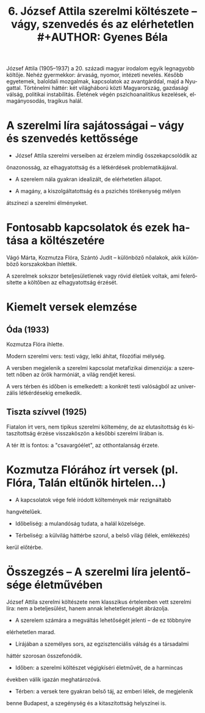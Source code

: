 #+TITLE: 6. József Attila szerelmi költészete -- vágy, szenvedés és az elérhetetlen #+AUTHOR: Gyenes Béla
#+LANGUAGE: hu
#+CATEGORY: hu_irodalom

József Attila (1905--1937) a 20. századi magyar irodalom egyik
legnagyobb költője. Nehéz gyermekkor: árvaság, nyomor, intézeti nevelés. Később egyetemek, baloldali mozgalmak, kapcsolatok az avantgárddal, majd
a Nyugattal. Történelmi háttér: két világháború közti Magyarország, gazdasági válság,
politikai instabilitás. Életének végén pszichoanalitikus kezelések, elmagányosodás, tragikus
halál.

* A szerelmi líra sajátosságai -- vágy és szenvedés kettőssége
:PROPERTIES:
:CUSTOM_ID: a-szerelmi-líra-sajátosságai-vágy-és-szenvedés-kettőssége
:END:
- József Attila szerelmi verseiben az érzelem mindig összekapcsolódik az
önazonosság, az elhagyatottság és a létkérdések problematikájával.

- A szerelem nála gyakran idealizált, de elérhetetlen állapot.

- A magány, a kiszolgáltatottság és a pszichés törékenység mélyen
átszínezi a szerelmi élményeket.

* Fontosabb kapcsolatok és ezek hatása a költészetére
:PROPERTIES:
:CUSTOM_ID: fontosabb-kapcsolatok-és-ezek-hatása-a-költészetére
:END:
Vágó Márta, Kozmutza Flóra, Szántó Judit -- különböző nőalakok, akik
különböző korszakokban ihlették.

A szerelmek sokszor beteljesületlenek vagy rövid életűek voltak, ami
felerősítette a költőben az elhagyatottság érzését.

* Kiemelt versek elemzése
:PROPERTIES:
:CUSTOM_ID: kiemelt-versek-elemzése
:END:
** Óda (1933)
:PROPERTIES:
:CUSTOM_ID: óda-1933
:END:
Kozmutza Flóra ihlette.

Modern szerelmi vers: testi vágy, lelki áhítat, filozófiai mélység.

A versben megjelenik a szerelmi kapcsolat metafizikai dimenziója: a
szeretett nőben az örök harmóniát, a világ rendjét keresi.

A vers térben és időben is emelkedett: a konkrét testi valóságból az
univerzális létkérdésekig emelkedik.

** Tiszta szívvel (1925)
:PROPERTIES:
:CUSTOM_ID: tiszta-szívvel-1925
:END:
Fiatalon írt vers, nem tipikus szerelmi költemény, de az elutasítottság
és kitaszítottság érzése visszaköszön a későbbi szerelmi lírában is.

A tér itt is fontos: a "csavargóélet", az otthontalanság érzete.

* Kozmutza Flórához írt versek (pl. Flóra, Talán eltűnök hirtelen...)
:PROPERTIES:
:CUSTOM_ID: kozmutza-flórához-írt-versek-pl.-flóra-talán-eltűnök-hirtelen...
:END:
- A kapcsolatok vége felé íródott költemények már rezignáltabb
hangvételűek.

- Időbeliség: a mulandóság tudata, a halál közelsége.

- Térbeliség: a külvilág háttérbe szorul, a belső világ (lélek, emlékezés)
kerül előtérbe.

* Összegzés -- A szerelmi líra jelentősége életművében
:PROPERTIES:
:CUSTOM_ID: összegzés-a-szerelmi-líra-jelentősége-életművében
:END:
József Attila szerelmi költészete nem klasszikus értelemben vett
szerelmi líra: nem a beteljesülést, hanem annak lehetetlenségét
ábrázolja.

- A szerelem számára a megváltás lehetőségét jelenti -- de ez többnyire
elérhetetlen marad.

- Lírájában a személyes sors, az egzisztenciális válság és a társadalmi
háttér szorosan összefonódik.

- Időben: a szerelmi költészet végigkíséri életművét, de a harmincas
években válik igazán meghatározóvá.

- Térben: a versek tere gyakran belső táj, az emberi lélek, de megjelenik
benne Budapest, a szegénység és a kitaszítottság helyszínei is.
